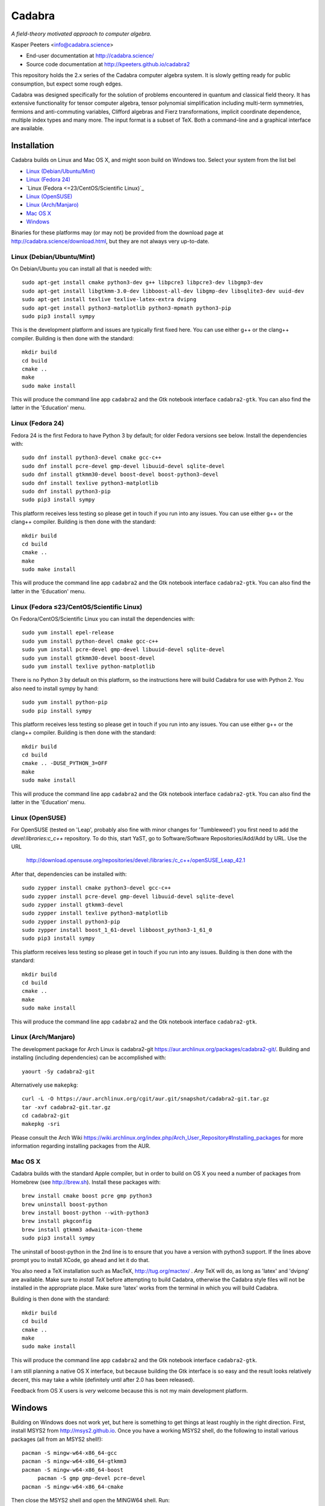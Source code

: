Cadabra
=======

|Build status|

.. |Build status| image:: https://secure.travis-ci.org/kpeeters/cadabra2.svg?branch=master
   :target: http://travis-ci.org/kpeeters/cadabra2

*A field-theory motivated approach to computer algebra.*

Kasper Peeters <info@cadabra.science>

- End-user documentation at http://cadabra.science/
- Source code documentation at http://kpeeters.github.io/cadabra2

This repository holds the 2.x series of the Cadabra computer algebra
system. It is slowly getting ready for public consumption, but expect
some rough edges.

Cadabra was designed specifically for the solution of problems
encountered in quantum and classical field theory. It has extensive
functionality for tensor computer algebra, tensor polynomial
simplification including multi-term symmetries, fermions and
anti-commuting variables, Clifford algebras and Fierz transformations,
implicit coordinate dependence, multiple index types and many
more. The input format is a subset of TeX. Both a command-line and a
graphical interface are available.

Installation
-------------

Cadabra builds on Linux and Mac OS X, and might soon build on Windows
too. Select your system from the list bel

- `Linux (Debian/Ubuntu/Mint)`_
- `Linux (Fedora 24)`_
- `Linux (Fedora <=23/CentOS/Scientific Linux)`_
- `Linux (OpenSUSE)`_
- `Linux (Arch/Manjaro)`_
- `Mac OS X`_
- `Windows`_

Binaries for these platforms may (or may not) be provided from the
download page at http://cadabra.science/download.html, but they are
not always very up-to-date.


Linux (Debian/Ubuntu/Mint)
~~~~~~~~~~~~~~~~~~~~~~~~~~

On Debian/Ubuntu you can install all that is needed with::

    sudo apt-get install cmake python3-dev g++ libpcre3 libpcre3-dev libgmp3-dev 
    sudo apt-get install libgtkmm-3.0-dev libboost-all-dev libgmp-dev libsqlite3-dev uuid-dev 
    sudo apt-get install texlive texlive-latex-extra dvipng
    sudo apt-get install python3-matplotlib python3-mpmath python3-pip
    sudo pip3 install sympy

This is the development platform and issues are typically first fixed
here. You can use either g++ or the clang++ compiler. Building is then
done with the standard::

    mkdir build
    cd build
    cmake ..
    make
    sudo make install

This will produce the command line app ``cadabra2`` and the Gtk
notebook interface ``cadabra2-gtk``. You can also find the latter in
the 'Education' menu.

Linux (Fedora 24)
~~~~~~~~~~~~~~~~~

Fedora 24 is the first Fedora to have Python 3 by default; for older
Fedora versions see below. Install the dependencies with::

    sudo dnf install python3-devel cmake gcc-c++ 
    sudo dnf install pcre-devel gmp-devel libuuid-devel sqlite-devel
    sudo dnf install gtkmm30-devel boost-devel boost-python3-devel
    sudo dnf install texlive python3-matplotlib
    sudo dnf install python3-pip
    sudo pip3 install sympy

This platform receives less testing so please get in touch if you run
into any issues. You can use either g++ or the clang++
compiler. Building is then done with the standard::

    mkdir build
    cd build
    cmake ..
    make
    sudo make install

This will produce the command line app ``cadabra2`` and the Gtk
notebook interface ``cadabra2-gtk``. You can also find the latter in
the 'Education' menu.


Linux (Fedora ≤23/CentOS/Scientific Linux)
~~~~~~~~~~~~~~~~~~~~~~~~~~~~~~~~~~~~~~~~~~~

On Fedora/CentOS/Scientific Linux you can install the dependencies with::

    sudo yum install epel-release
    sudo yum install python-devel cmake gcc-c++ 
    sudo yum install pcre-devel gmp-devel libuuid-devel sqlite-devel
    sudo yum install gtkmm30-devel boost-devel 
    sudo yum install texlive python-matplotlib

There is no Python 3 by default on this platform, so the instructions
here will build Cadabra for use with Python 2. You also need to
install sympy by hand::

    sudo yum install python-pip
    sudo pip install sympy

This platform receives less testing so please get in touch if you run
into any issues. You can use either g++ or the clang++
compiler. Building is then done with the standard::

    mkdir build
    cd build
    cmake .. -DUSE_PYTHON_3=OFF
    make
    sudo make install

This will produce the command line app ``cadabra2`` and the Gtk
notebook interface ``cadabra2-gtk``. You can also find the latter in
the 'Education' menu.

Linux (OpenSUSE)
~~~~~~~~~~~~~~~~

For OpenSUSE (tested on 'Leap', probably also fine with minor changes
for 'Tumbleweed') you first need to add the `devel:libraries:c_c++`
repository. To do this, start YaST, go to Software/Software
Repositories/Add/Add by URL.  Use the URL

    http://download.opensuse.org/repositories/devel:/libraries:/c_c++/openSUSE_Leap_42.1

After that, dependencies can be installed with::

    sudo zypper install cmake python3-devel gcc-c++
    sudo zypper install pcre-devel gmp-devel libuuid-devel sqlite-devel
    sudo zypper install gtkmm3-devel 
    sudo zypper install texlive python3-matplotlib
    sudo zypper install python3-pip
    sudo zypper install boost_1_61-devel libboost_python3-1_61_0
    sudo pip3 install sympy

This platform receives less testing so please get in touch if you run
into any issues. Building is then done with the standard::

    mkdir build
    cd build
    cmake .. 
    make
    sudo make install

This will produce the command line app ``cadabra2`` and the Gtk
notebook interface ``cadabra2-gtk``. 


Linux (Arch/Manjaro)
~~~~~~~~~~~~~~~~~~~~

The development package for Arch Linux is cadabra2-git
https://aur.archlinux.org/packages/cadabra2-git/.  Building and
installing (including dependencies) can be accomplished with::

    yaourt -Sy cadabra2-git

Alternatively use ``makepkg``::

    curl -L -O https://aur.archlinux.org/cgit/aur.git/snapshot/cadabra2-git.tar.gz
    tar -xvf cadabra2-git.tar.gz
    cd cadabra2-git
    makepkg -sri

Please consult the Arch Wiki
https://wiki.archlinux.org/index.php/Arch_User_Repository#Installing_packages
for more information regarding installing packages from the AUR.


Mac OS X
~~~~~~~~

Cadabra builds with the standard Apple compiler, but in order to
build on OS X you need a number of packages from Homebrew (see
http://brew.sh).  Install these packages with::

    brew install cmake boost pcre gmp python3 
    brew uninstall boost-python
    brew install boost-python --with-python3
    brew install pkgconfig 
    brew install gtkmm3 adwaita-icon-theme
    sudo pip3 install sympy

The uninstall of boost-python in the 2nd line is to ensure that you
have a version with python3 support. If the lines above prompt you to
install XCode, go ahead and let it do that.

You also need a TeX installation such as MacTeX,
http://tug.org/mactex/ .  *Any* TeX will do, as long as 'latex' and
'dvipng' are available. Make sure to *install TeX* before attempting
to build Cadabra, otherwise the Cadabra style files will not be
installed in the appropriate place. Make sure 'latex' works from the
terminal in which you will build Cadabra.

Building is then
done with the standard::

    mkdir build
    cd build
    cmake ..
    make
    sudo make install

This will produce the command line app ``cadabra2`` and the Gtk
notebook interface ``cadabra2-gtk``. 

I am still planning a native OS X interface, but because building the
Gtk interface is so easy and the result looks relatively decent, this
may take a while (definitely until after 2.0 has been released).

Feedback from OS X users is *very* welcome because this is not my main
development platform.


Windows
-------

Building on Windows does not work yet, but here is something to get
things at least roughly in the right direction. First, install MSYS2
from http://msys2.github.io. Once you have a working MSYS2 shell,
do the following to install various packages (all from an MSYS2 shell!)::

    pacman -S mingw-w64-x86_64-gcc
    pacman -S mingw-w64-x86_64-gtkmm3
    pacman -S mingw-w64-x86_64-boost
	 pacman -S gmp gmp-devel pcre-devel
    pacman -S mingw-w64-x86_64-cmake

Then close the MSYS2 shell and open the MINGW64 shell. Run::
  
    cd cadabra2/build
    cmake -G "MinGW Makefiles" -DUSE_PYTHON_3=NO ..
    mingw32-make

If the cmake fails with a complaint about 'sh.exe', just run it again.
The above builds for python2, let me know if you know how to make it
pick up python3 on Windows.


Tutorials and other help
------------------------

Please consult http://cadabra.science/ for tutorial-style notebooks
and all other documentation, and http://kpeeters.github.io/cadabra2
for doxygen documentation of the current master branch. The latter can
also be generated locally; you will need (on Debian and derivatives)::

    sudo apt-get install doxygen libjs-mathjax  

For any questions, please contact info@cadabra.science .



Special thanks
--------------

Special thanks to José M. Martín-García (for the xPerm
canonicalisation code), James Allen (for writing much of the factoring
code) and the Software Sustainability Institute. Thanks to the many
people who have sent me bug reports (keep 'm coming), and thanks to
all of you who cited the Cadabra papers.
